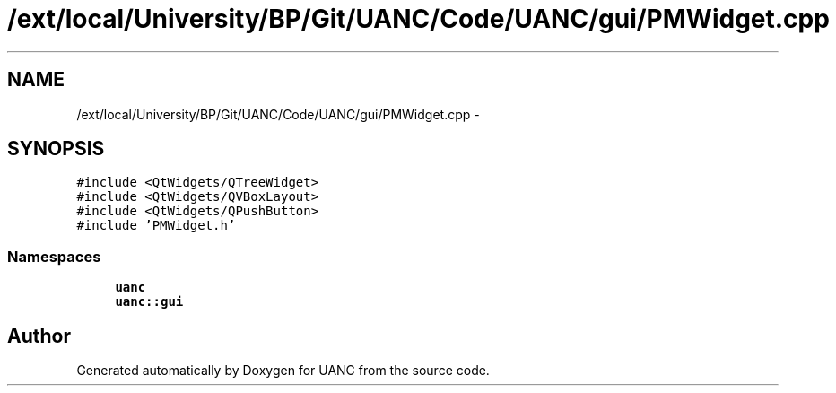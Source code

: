 .TH "/ext/local/University/BP/Git/UANC/Code/UANC/gui/PMWidget.cpp" 3 "Tue Mar 28 2017" "Version 0.1" "UANC" \" -*- nroff -*-
.ad l
.nh
.SH NAME
/ext/local/University/BP/Git/UANC/Code/UANC/gui/PMWidget.cpp \- 
.SH SYNOPSIS
.br
.PP
\fC#include <QtWidgets/QTreeWidget>\fP
.br
\fC#include <QtWidgets/QVBoxLayout>\fP
.br
\fC#include <QtWidgets/QPushButton>\fP
.br
\fC#include 'PMWidget\&.h'\fP
.br

.SS "Namespaces"

.in +1c
.ti -1c
.RI " \fBuanc\fP"
.br
.ti -1c
.RI " \fBuanc::gui\fP"
.br
.in -1c
.SH "Author"
.PP 
Generated automatically by Doxygen for UANC from the source code\&.
